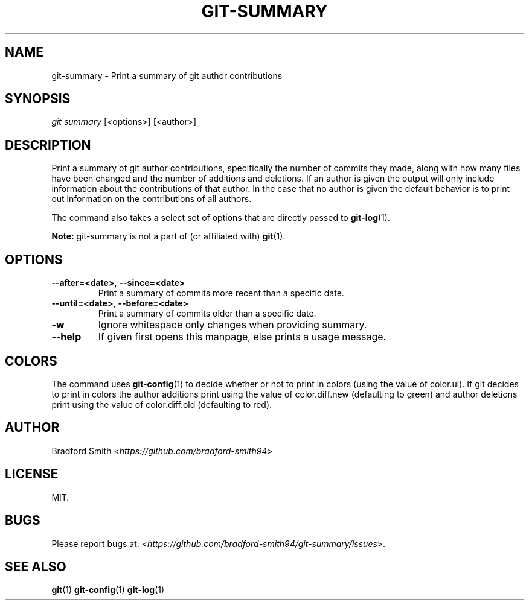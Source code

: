 .TH GIT-SUMMARY 1 "01 MARCH 2025" v1.2.1 "Git-Summary Manual"
.SH NAME
git-summary \- Print a summary of git author contributions

.SH SYNOPSIS
.I git summary
[<options>] [<author>]

.SH DESCRIPTION
Print a summary of git author contributions, specifically the number of commits
they made, along with how many files have been changed and the number of
additions and deletions. If an author is given the output will only include
information about the contributions of that author. In the case that no author
is given the default behavior is to print out information on the contributions
of all authors.
.PP
The command also takes a select set of options that are directly passed to
.BR git-log (1).
.PP
.B Note:
git-summary is not a part of (or affiliated with)
.BR git (1).

.SH OPTIONS
.TP
.BR \-\-after=<date> ", " \-\-since=<date>
Print a summary of commits more recent than a specific date.
.TP
.BR \-\-until=<date> ", " \-\-before=<date>
Print a summary of commits older than a specific date.
.TP
.BR \-w
Ignore whitespace only changes when providing summary.
.TP
.BR \-\-help
If given first opens this manpage, else prints a usage message.

.SH COLORS
The command uses
.BR git-config (1)
to decide whether or not to print in colors (using the value of color.ui). If
git decides to print in colors the author additions print using the value of
color.diff.new (defaulting to green) and author deletions print using the value
of color.diff.old (defaulting to red).

.SH AUTHOR
Bradford Smith <\fIhttps://github.com/bradford-smith94\fR>

.SH LICENSE
MIT.

.SH BUGS
Please report bugs at:
<\fIhttps://github.com/bradford-smith94/git-summary/issues\fR>.

.SH "SEE ALSO"
.BR git (1)
.BR git-config (1)
.BR git-log (1)
